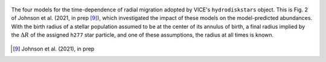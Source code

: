 
.. figure:: ./milkyway.png 
	:align: center 

	The four models for the time-dependence of radial migration adopted by 
	VICE's ``hydrodiskstars`` object. This is Fig. 2 of Johnson et al. (2021, 
	in prep [9]_), which investigated the impact of these models on the 
	model-predicted abundances. With the birth radius of a stellar population 
	assumed to be at the center of its annulus of birth, a final radius implied 
	by the :math:`\Delta R` of the assigned ``h277`` star particle, and one of 
	these assumptions, the radius at all times is known. 
	
.. [9] Johnson et al. (2021), in prep 
